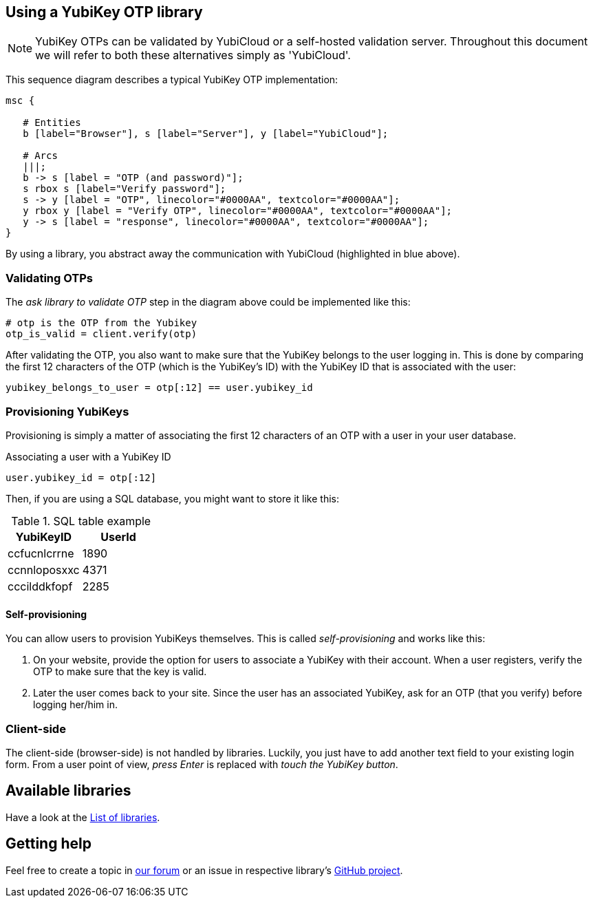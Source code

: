 == Using a YubiKey OTP library
NOTE: YubiKey OTPs can be validated by YubiCloud or a self-hosted validation server.
Throughout this document we will refer to both these alternatives simply as 'YubiCloud'.

This sequence diagram describes a typical YubiKey OTP implementation:

[mscgen]
----
msc {

   # Entities
   b [label="Browser"], s [label="Server"], y [label="YubiCloud"];

   # Arcs
   |||;
   b -> s [label = "OTP (and password)"];
   s rbox s [label="Verify password"];
   s -> y [label = "OTP", linecolor="#0000AA", textcolor="#0000AA"];
   y rbox y [label = "Verify OTP", linecolor="#0000AA", textcolor="#0000AA"];
   y -> s [label = "response", linecolor="#0000AA", textcolor="#0000AA"];
}
----

By using a library, you abstract away the communication with YubiCloud (highlighted in blue above).


=== Validating OTPs ===

The _ask library to validate OTP_ step in the diagram above could be implemented like this:

[source, python]
----
# otp is the OTP from the Yubikey
otp_is_valid = client.verify(otp)
----

After validating the OTP, you also want to make sure that the YubiKey belongs to the user logging in.
This is done by comparing the first 12 characters of the OTP (which is the YubiKey's ID) with the
YubiKey ID that is associated with the user:

[source, python]
yubikey_belongs_to_user = otp[:12] == user.yubikey_id

=== Provisioning YubiKeys ===
Provisioning is simply a matter of associating the first 12 characters of an OTP with a user in your user database.

.Associating a user with a YubiKey ID
[source, python]
user.yubikey_id = otp[:12]

Then, if you are using a SQL database, you might want to store it like this:

.SQL table example
[options="header"]
|=======================
|YubiKeyID    |   UserId
|ccfucnlcrrne |     1890
|ccnnloposxxc |     4371
|cccilddkfopf |     2285
|=======================

==== Self-provisioning ====
You can allow users to provision YubiKeys themselves. This is called
_self-provisioning_ and works like this:

1. On your website, provide the
option for users to associate a YubiKey with their account. When a user
registers, verify the OTP to make sure that the key is valid.

2. Later the user comes back to your site. Since the user has an 
associated YubiKey, ask for an OTP (that you verify) before logging
her/him in.


=== Client-side ===
The client-side (browser-side) is not handled by libraries. Luckily, you just have to add another text field to your existing login form. From a user point of view, _press Enter_ is replaced with _touch the YubiKey button_.

== Available libraries ==
Have a look at the link:List_of_libraries.html[List of libraries].

== Getting help ==
Feel free to create a topic in http://forum.yubico.com/viewforum.php?f=3[our forum] or an issue in respective library's https://github.com/yubico[GitHub project].

